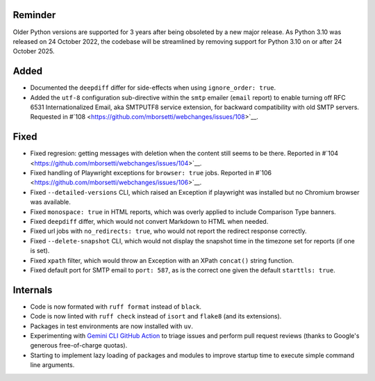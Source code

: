 Reminder
````````
Older Python versions are supported for 3 years after being obsoleted by a new major release. As Python 3.10 was
released on 24 October 2022, the codebase will be streamlined by removing support for Python 3.10 on or after 24 
October 2025.

Added
`````
* Documented the ``deepdiff`` differ for side-effects when using ``ignore_order: true``.
* Added the ``utf-8`` configuration sub-directive within the ``smtp`` emailer (``email`` report) to enable turning off 
  RFC 6531 Internationalized Email, aka SMTPUTF8 service extension, for backward compatibility with old SMTP servers.
  Requested in #`108 <https://github.com/mborsetti/webchanges/issues/108>`__.

Fixed
`````
* Fixed regresion: getting messages with deletion when the content still seems to be there. Reported in #`104
  <https://github.com/mborsetti/webchanges/issues/104>`__.
* Fixed handling of Playwright exceptions for ``browser: true`` jobs. Reported in #`106
  <https://github.com/mborsetti/webchanges/issues/106>`__.
* Fixed ``--detailed-versions`` CLI, which raised an Exception if playwright was installed but no Chromium browser was
  available.
* Fixed ``monospace: true`` in HTML reports, which was overly applied to include Comparison Type banners.
* Fixed ``deepdiff`` differ, which would not convert Markdown to HTML when needed.
* Fixed url jobs with ``no_redirects: true``, who would not report the redirect response correctly.
* Fixed ``--delete-snapshot`` CLI, which would not display the snapshot time in the timezone set for reports (if one is
  set).
* Fixed ``xpath`` filter, which would throw an Exception with an XPath ``concat()`` string function.
* Fixed default port for SMTP email to ``port: 587``, as is the correct one given the default ``starttls: true``.

Internals
`````````
* Code is now formated with ``ruff format`` instead of ``black``.
* Code is now linted with ``ruff check`` instead of ``isort`` and ``flake8`` (and its extensions).
* Packages in test environments are now installed with ``uv``.
* Experimenting with `Gemini CLI GitHub Action <https://github.com/google-github-actions/run-gemini-cli/>`__ to triage
  issues and perform pull request reviews (thanks to Google's generous free-of-charge quotas).
* Starting to implement lazy loading of packages and modules to improve startup time to execute simple command line 
  arguments.
